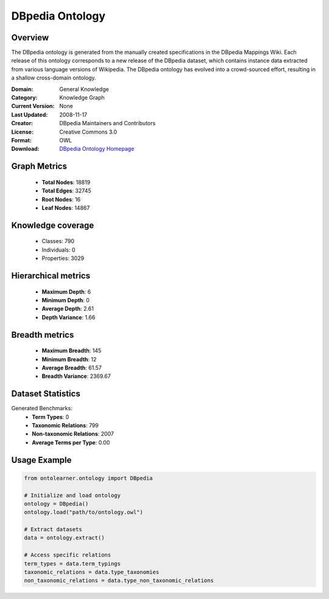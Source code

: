 DBpedia Ontology
==========================

Overview
--------
The DBpedia ontology is generated from the manually created specifications in the DBpedia Mappings Wiki.
Each release of this ontology corresponds to a new release of the DBpedia dataset, which contains
instance data extracted from various language versions of Wikipedia. The DBpedia ontology has evolved
into a crowd-sourced effort, resulting in a shallow cross-domain ontology.

:Domain: General Knowledge
:Category: Knowledge Graph
:Current Version: None
:Last Updated: 2008-11-17
:Creator: DBpedia Maintainers and Contributors
:License: Creative Commons 3.0
:Format: OWL
:Download: `DBpedia Ontology Homepage <https://wiki.dbpedia.org/>`_

Graph Metrics
-------------
    - **Total Nodes**: 18819
    - **Total Edges**: 32745
    - **Root Nodes**: 16
    - **Leaf Nodes**: 14867

Knowledge coverage
------------------
    - Classes: 790
    - Individuals: 0
    - Properties: 3029

Hierarchical metrics
--------------------
    - **Maximum Depth**: 6
    - **Minimum Depth**: 0
    - **Average Depth**: 2.61
    - **Depth Variance**: 1.66

Breadth metrics
------------------
    - **Maximum Breadth**: 145
    - **Minimum Breadth**: 12
    - **Average Breadth**: 61.57
    - **Breadth Variance**: 2369.67

Dataset Statistics
------------------
Generated Benchmarks:
    - **Term Types**: 0
    - **Taxonomic Relations**: 799
    - **Non-taxonomic Relations**: 2007
    - **Average Terms per Type**: 0.00

Usage Example
-------------
.. code-block:: python

    from ontolearner.ontology import DBpedia

    # Initialize and load ontology
    ontology = DBpedia()
    ontology.load("path/to/ontology.owl")

    # Extract datasets
    data = ontology.extract()

    # Access specific relations
    term_types = data.term_typings
    taxonomic_relations = data.type_taxonomies
    non_taxonomic_relations = data.type_non_taxonomic_relations
